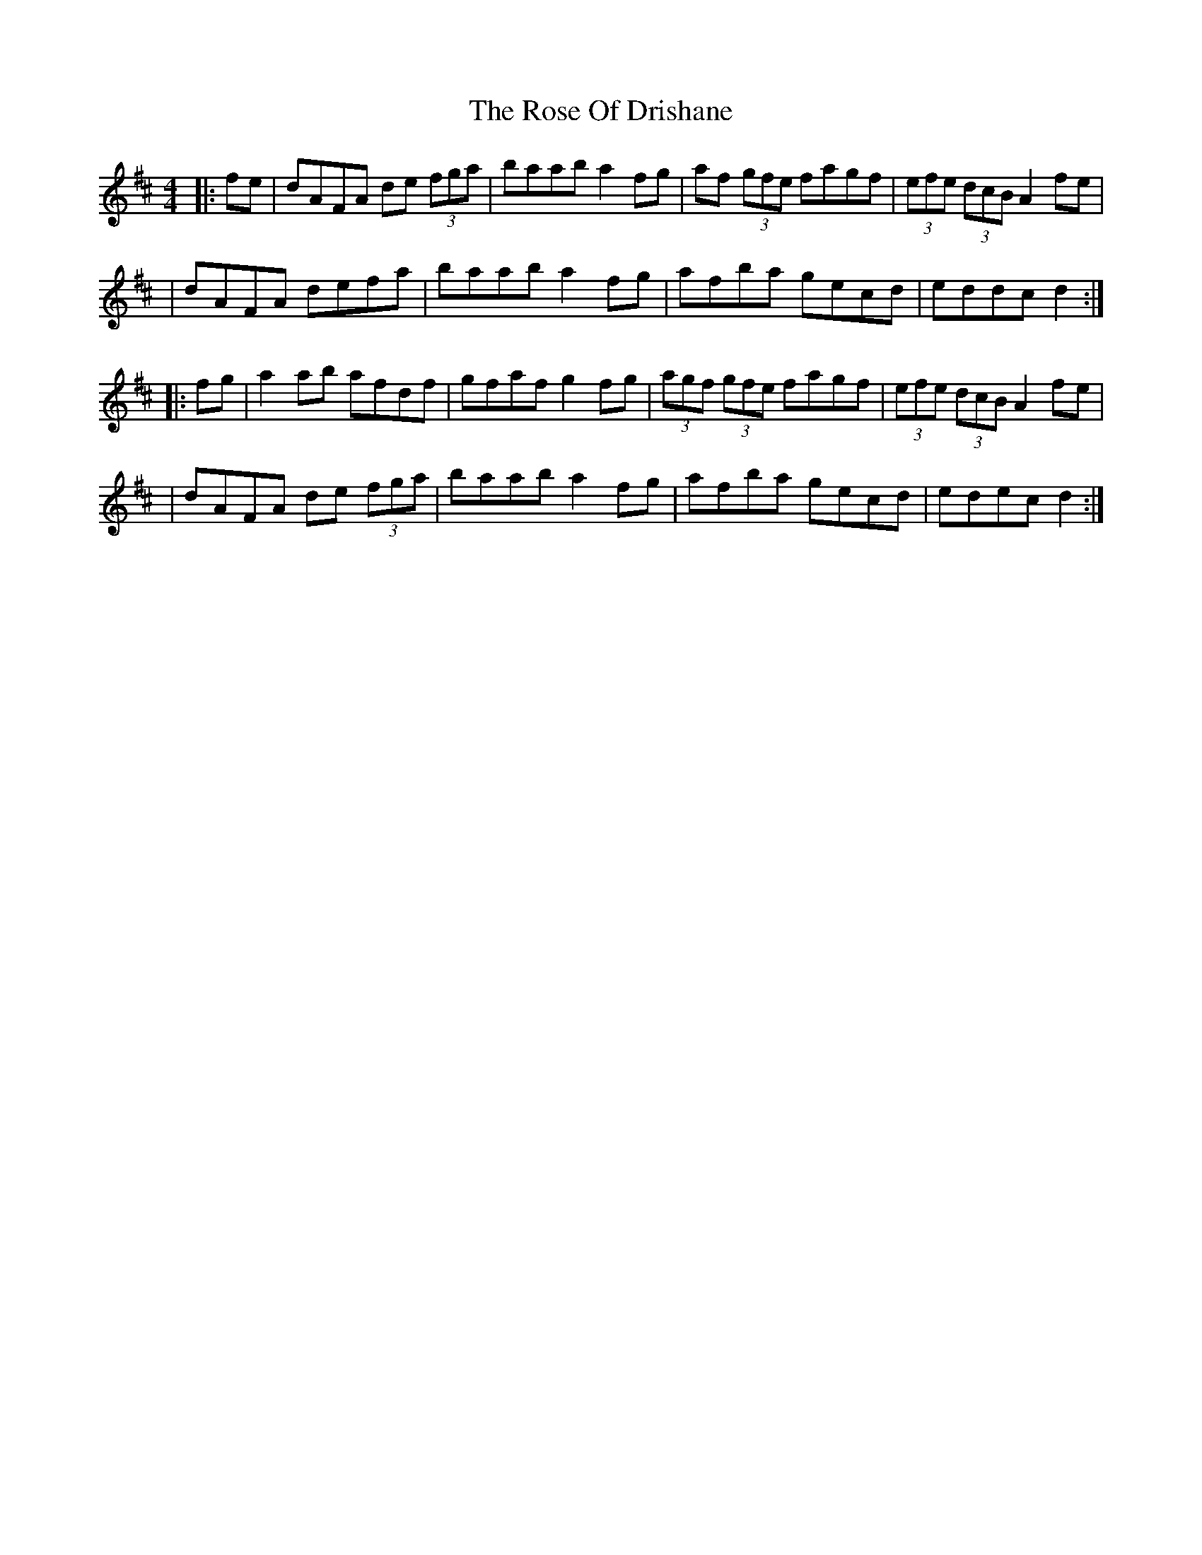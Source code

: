 X: 2
T: Rose Of Drishane, The
Z: Thady Quill
S: https://thesession.org/tunes/2844#setting29589
R: hornpipe
M: 4/4
L: 1/8
K: Dmaj
|: fe | dAFA de (3fga | baab a2fg | af (3gfe fagf | (3efe (3dcB A2fe |
| dAFA defa | baab a2fg | afba gecd | eddc d2 :|
|: fg | a2ab afdf | gfaf g2fg | (3agf (3gfe fagf | (3efe (3dcB A2fe |
| dAFA de (3fga | baab a2fg | afba gecd | edec d2 :|
